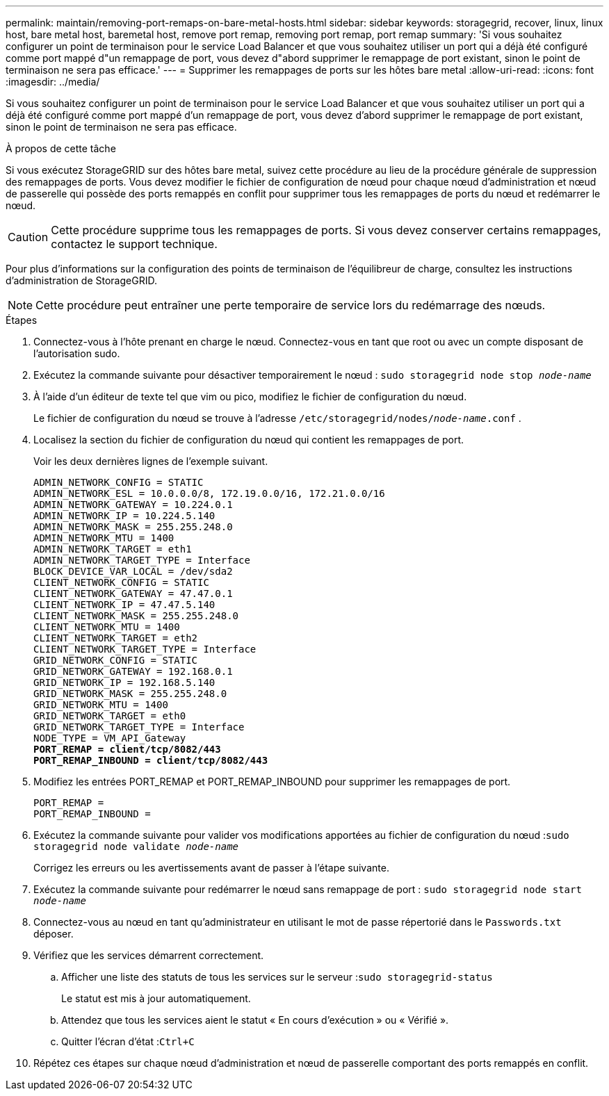 ---
permalink: maintain/removing-port-remaps-on-bare-metal-hosts.html 
sidebar: sidebar 
keywords: storagegrid, recover, linux, linux host, bare metal host, baremetal host, remove port remap, removing port remap, port remap 
summary: 'Si vous souhaitez configurer un point de terminaison pour le service Load Balancer et que vous souhaitez utiliser un port qui a déjà été configuré comme port mappé d"un remappage de port, vous devez d"abord supprimer le remappage de port existant, sinon le point de terminaison ne sera pas efficace.' 
---
= Supprimer les remappages de ports sur les hôtes bare metal
:allow-uri-read: 
:icons: font
:imagesdir: ../media/


[role="lead"]
Si vous souhaitez configurer un point de terminaison pour le service Load Balancer et que vous souhaitez utiliser un port qui a déjà été configuré comme port mappé d'un remappage de port, vous devez d'abord supprimer le remappage de port existant, sinon le point de terminaison ne sera pas efficace.

.À propos de cette tâche
Si vous exécutez StorageGRID sur des hôtes bare metal, suivez cette procédure au lieu de la procédure générale de suppression des remappages de ports.  Vous devez modifier le fichier de configuration de nœud pour chaque nœud d'administration et nœud de passerelle qui possède des ports remappés en conflit pour supprimer tous les remappages de ports du nœud et redémarrer le nœud.


CAUTION: Cette procédure supprime tous les remappages de ports.  Si vous devez conserver certains remappages, contactez le support technique.

Pour plus d'informations sur la configuration des points de terminaison de l'équilibreur de charge, consultez les instructions d'administration de StorageGRID.


NOTE: Cette procédure peut entraîner une perte temporaire de service lors du redémarrage des nœuds.

.Étapes
. Connectez-vous à l’hôte prenant en charge le nœud.  Connectez-vous en tant que root ou avec un compte disposant de l'autorisation sudo.
. Exécutez la commande suivante pour désactiver temporairement le nœud : `sudo storagegrid node stop _node-name_`
. À l’aide d’un éditeur de texte tel que vim ou pico, modifiez le fichier de configuration du nœud.
+
Le fichier de configuration du nœud se trouve à l'adresse `/etc/storagegrid/nodes/_node-name_.conf` .

. Localisez la section du fichier de configuration du nœud qui contient les remappages de port.
+
Voir les deux dernières lignes de l’exemple suivant.

+
[listing, subs="specialcharacters,quotes"]
----
ADMIN_NETWORK_CONFIG = STATIC
ADMIN_NETWORK_ESL = 10.0.0.0/8, 172.19.0.0/16, 172.21.0.0/16
ADMIN_NETWORK_GATEWAY = 10.224.0.1
ADMIN_NETWORK_IP = 10.224.5.140
ADMIN_NETWORK_MASK = 255.255.248.0
ADMIN_NETWORK_MTU = 1400
ADMIN_NETWORK_TARGET = eth1
ADMIN_NETWORK_TARGET_TYPE = Interface
BLOCK_DEVICE_VAR_LOCAL = /dev/sda2
CLIENT_NETWORK_CONFIG = STATIC
CLIENT_NETWORK_GATEWAY = 47.47.0.1
CLIENT_NETWORK_IP = 47.47.5.140
CLIENT_NETWORK_MASK = 255.255.248.0
CLIENT_NETWORK_MTU = 1400
CLIENT_NETWORK_TARGET = eth2
CLIENT_NETWORK_TARGET_TYPE = Interface
GRID_NETWORK_CONFIG = STATIC
GRID_NETWORK_GATEWAY = 192.168.0.1
GRID_NETWORK_IP = 192.168.5.140
GRID_NETWORK_MASK = 255.255.248.0
GRID_NETWORK_MTU = 1400
GRID_NETWORK_TARGET = eth0
GRID_NETWORK_TARGET_TYPE = Interface
NODE_TYPE = VM_API_Gateway
*PORT_REMAP = client/tcp/8082/443*
*PORT_REMAP_INBOUND = client/tcp/8082/443*
----
. Modifiez les entrées PORT_REMAP et PORT_REMAP_INBOUND pour supprimer les remappages de port.
+
[listing]
----
PORT_REMAP =
PORT_REMAP_INBOUND =
----
. Exécutez la commande suivante pour valider vos modifications apportées au fichier de configuration du nœud :``sudo storagegrid node validate _node-name_``
+
Corrigez les erreurs ou les avertissements avant de passer à l’étape suivante.

. Exécutez la commande suivante pour redémarrer le nœud sans remappage de port : `sudo storagegrid node start _node-name_`
. Connectez-vous au nœud en tant qu'administrateur en utilisant le mot de passe répertorié dans le `Passwords.txt` déposer.
. Vérifiez que les services démarrent correctement.
+
.. Afficher une liste des statuts de tous les services sur le serveur :``sudo storagegrid-status``
+
Le statut est mis à jour automatiquement.

.. Attendez que tous les services aient le statut « En cours d’exécution » ou « Vérifié ».
.. Quitter l'écran d'état :``Ctrl+C``


. Répétez ces étapes sur chaque nœud d’administration et nœud de passerelle comportant des ports remappés en conflit.

